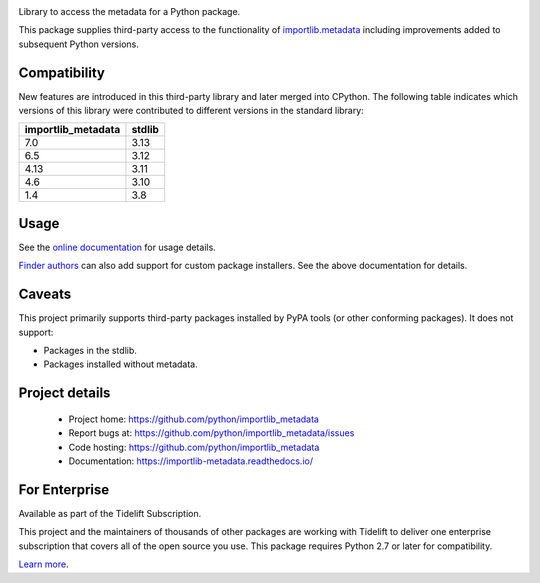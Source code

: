 .. image:: https://img.shields.io/pypi/v/importlib_metadata.svg
   :target: https://pypi.org/project/importlib_metadata

.. image:: https://img.shields.io/pypi/pyversions/importlib_metadata.svg

.. image:: https://github.com/python/importlib_metadata/actions/workflows/main.yml/badge.svg
   :target: https://github.com/python/importlib_metadata/actions?query=workflow%3A%22tests%22
   :alt: tests

.. image:: https://img.shields.io/endpoint?url=https://raw.githubusercontent.com/charliermarsh/ruff/main/assets/badge/v2.json
    :target: https://github.com/astral-sh/ruff
    :alt: Ruff

.. image:: https://readthedocs.org/projects/importlib-metadata/badge/?version=latest
   :target: https://importlib-metadata.readthedocs.io/en/latest/?badge=latest

.. image:: https://img.shields.io/badge/skeleton-2024-informational
   :target: https://blog.jaraco.com/skeleton

.. image:: https://tidelift.com/badges/package/pypi/importlib-metadata
   :target: https://tidelift.com/subscription/pkg/pypi-importlib-metadata?utm_source=pypi-importlib-metadata&utm_medium=readme

Library to access the metadata for a Python package.

This package supplies third-party access to the functionality of
`importlib.metadata <https://docs.python.org/3/library/importlib.metadata.html>`_
including improvements added to subsequent Python versions.


Compatibility
=============

New features are introduced in this third-party library and later merged
into CPython. The following table indicates which versions of this library
were contributed to different versions in the standard library:

.. list-table::
   :header-rows: 1

   * - importlib_metadata
     - stdlib
   * - 7.0
     - 3.13
   * - 6.5
     - 3.12
   * - 4.13
     - 3.11
   * - 4.6
     - 3.10
   * - 1.4
     - 3.8


Usage
=====

See the `online documentation <https://importlib-metadata.readthedocs.io/>`_
for usage details.

`Finder authors
<https://docs.python.org/3/reference/import.html#finders-and-loaders>`_ can
also add support for custom package installers.  See the above documentation
for details.


Caveats
=======

This project primarily supports third-party packages installed by PyPA
tools (or other conforming packages). It does not support:

- Packages in the stdlib.
- Packages installed without metadata.

Project details
===============

 * Project home: https://github.com/python/importlib_metadata
 * Report bugs at: https://github.com/python/importlib_metadata/issues
 * Code hosting: https://github.com/python/importlib_metadata
 * Documentation: https://importlib-metadata.readthedocs.io/

For Enterprise
==============

Available as part of the Tidelift Subscription.

This project and the maintainers of thousands of other packages are working with Tidelift to deliver one enterprise subscription that covers all of the open source you use. This package requires Python 2.7 or later for compatibility.

`Learn more <https://tidelift.com/subscription/pkg/pypi-importlib-metadata?utm_source=pypi-importlib-metadata&utm_medium=referral&utm_campaign=github>`_.